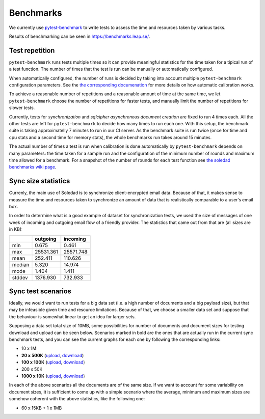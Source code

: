 .. _benchmarks:

Benchmarks
==========

We currently use `pytest-benchmark <https://pytest-benchmark.readthedocs.io/>`_
to write tests to assess the time and resources taken by various tasks.

Results of benchmarking can be seen in https://benchmarks.leap.se/.

Test repetition
---------------

``pytest-benchmark`` runs tests multiple times so it can provide meaningful
statistics for the time taken for a tipical run of a test function. The number
of times that the test is run can be manually or automatically configured.

When automatically configured, the number of runs is decided by taking into
account multiple ``pytest-benchmark`` configuration parameters. See the `the
corresponding documenation
<https://pytest-benchmark.readthedocs.io/en/stable/calibration.html>`_ for more
details on how automatic calibration works.

To achieve a reasonable number of repetitions and a reasonable amount of time
at the same time, we let ``pytest-benchmark`` choose the number of repetitions
for faster tests, and manually limit the number of repetitions for slower tests.

Currently, tests for `synchronization` and `sqlcipher asynchronous document
creation` are fixed to run 4 times each. All the other tests are left for
``pytest-benchmark`` to decide how many times to run each one. With this setup,
the benchmark suite is taking approximatelly 7 minutes to run in our CI server.
As the benchmark suite is run twice (once for time and cpu stats and a second
time for memory stats), the whole benchmarks run takes around 15 minutes.

The actual number of times a test is run when calibration is done automatically
by ``pytest-benchmark`` depends on many parameters: the time taken for a sample
run and the configuration of the minimum number of rounds and maximum time
allowed for a benchmark. For a snapshot of the number of rounds for each test
function see `the soledad benchmarks wiki page
<https://0xacab.org/leap/soledad/wikis/benchmarks>`_.

Sync size statistics
--------------------

Currenly, the main use of Soledad is to synchronize client-encrypted email
data. Because of that, it makes sense to measure the time and resources taken
to synchronize an amount of data that is realistically comparable to a user's
email box.

In order to determine what is a good example of dataset for synchronization
tests, we used the size of messages of one week of incoming and outgoing email
flow of a friendly provider. The statistics that came out from that are (all
sizes are in KB):

+--------+-----------+-----------+
|        | outgoing  | incoming  |
+========+===========+===========+
| min    | 0.675     | 0.461     |
+--------+-----------+-----------+
| max    | 25531.361 | 25571.748 |
+--------+-----------+-----------+
| mean   | 252.411   | 110.626   |
+--------+-----------+-----------+
| median | 5.320     | 14.974    |
+--------+-----------+-----------+
| mode   | 1.404     | 1.411     |
+--------+-----------+-----------+
| stddev | 1376.930  | 732.933   |
+--------+-----------+-----------+

Sync test scenarios
-------------------

Ideally, we would want to run tests for a big data set (i.e. a high number of
documents and a big payload size), but that may be infeasible given time and
resource limitations. Because of that, we choose a smaller data set and suppose
that the behaviour is somewhat linear to get an idea for larger sets.

Supposing a data set total size of 10MB, some possibilities for number of
documents and document sizes for testing download and upload can be seen below.
Scenarios marked in bold are the ones that are actually run in the current sync
benchmark tests, and you can see the current graphs for each one by following
the corresponding links:


* 10 x 1M
* **20 x 500K** (`upload <https://benchmarks.leap.se/test-dashboard_test_upload_20_500k.html>`_, `download <https://benchmarks.leap.se/test-dashboard_test_download_20_500k.html>`_)
* **100 x 100K** (`upload <https://benchmarks.leap.se/test-dashboard_test_upload_100_100k.html>`_, `download <https://benchmarks.leap.se/test-dashboard_test_download_100_100k.html>`_)
* 200 x 50K
* **1000 x 10K** (`upload <https://benchmarks.leap.se/test-dashboard_test_upload_1000_10k.html>`_, `download <https://benchmarks.leap.se/test-dashboard_test_download_1000_10k.html>`_)

In each of the above scenarios all the documents are of the same size. If we
want to account for some variability on document sizes, it is sufficient to
come up with a simple scenario where the average, minimum and maximum sizes are
somehow coherent with the above statistics, like the following one:

* 60 x 15KB + 1 x 1MB
